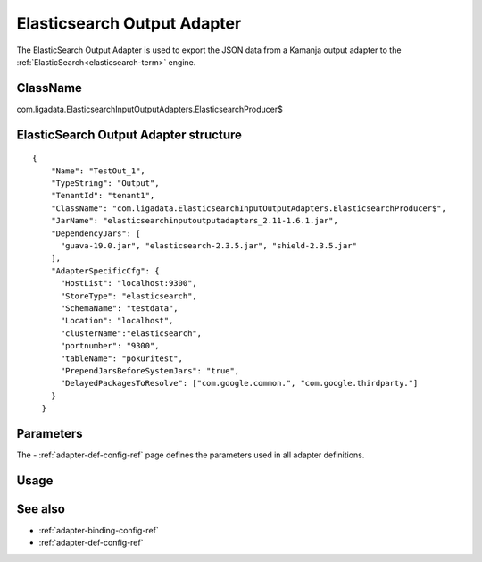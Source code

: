 
.. _elastic-output-adapter-ref:

Elasticsearch Output Adapter
============================

The ElasticSearch Output Adapter is used
to export the JSON data from a Kamanja output adapter
to the :ref:`ElasticSearch<elasticsearch-term>` engine.


ClassName
---------

com.ligadata.ElasticsearchInputOutputAdapters.ElasticsearchProducer$

ElasticSearch Output Adapter structure
--------------------------------------

::

  {
      "Name": "TestOut_1",
      "TypeString": "Output",
      "TenantId": "tenant1",
      "ClassName": "com.ligadata.ElasticsearchInputOutputAdapters.ElasticsearchProducer$",
      "JarName": "elasticsearchinputoutputadapters_2.11-1.6.1.jar",
      "DependencyJars": [
        "guava-19.0.jar", "elasticsearch-2.3.5.jar", "shield-2.3.5.jar"
      ],
      "AdapterSpecificCfg": {
        "HostList": "localhost:9300",
        "StoreType": "elasticsearch",
        "SchemaName": "testdata",
        "Location": "localhost",
        "clusterName":"elasticsearch",
        "portnumber": "9300",
        "tableName": "pokuritest",
        "PrependJarsBeforeSystemJars": "true",
        "DelayedPackagesToResolve": ["com.google.common.", "com.google.thirdparty."]
      }
    }

Parameters
----------

The - :ref:`adapter-def-config-ref` page defines the parameters
used in all adapter definitions.


Usage
-----


See also
--------

- :ref:`adapter-binding-config-ref`
- :ref:`adapter-def-config-ref`

